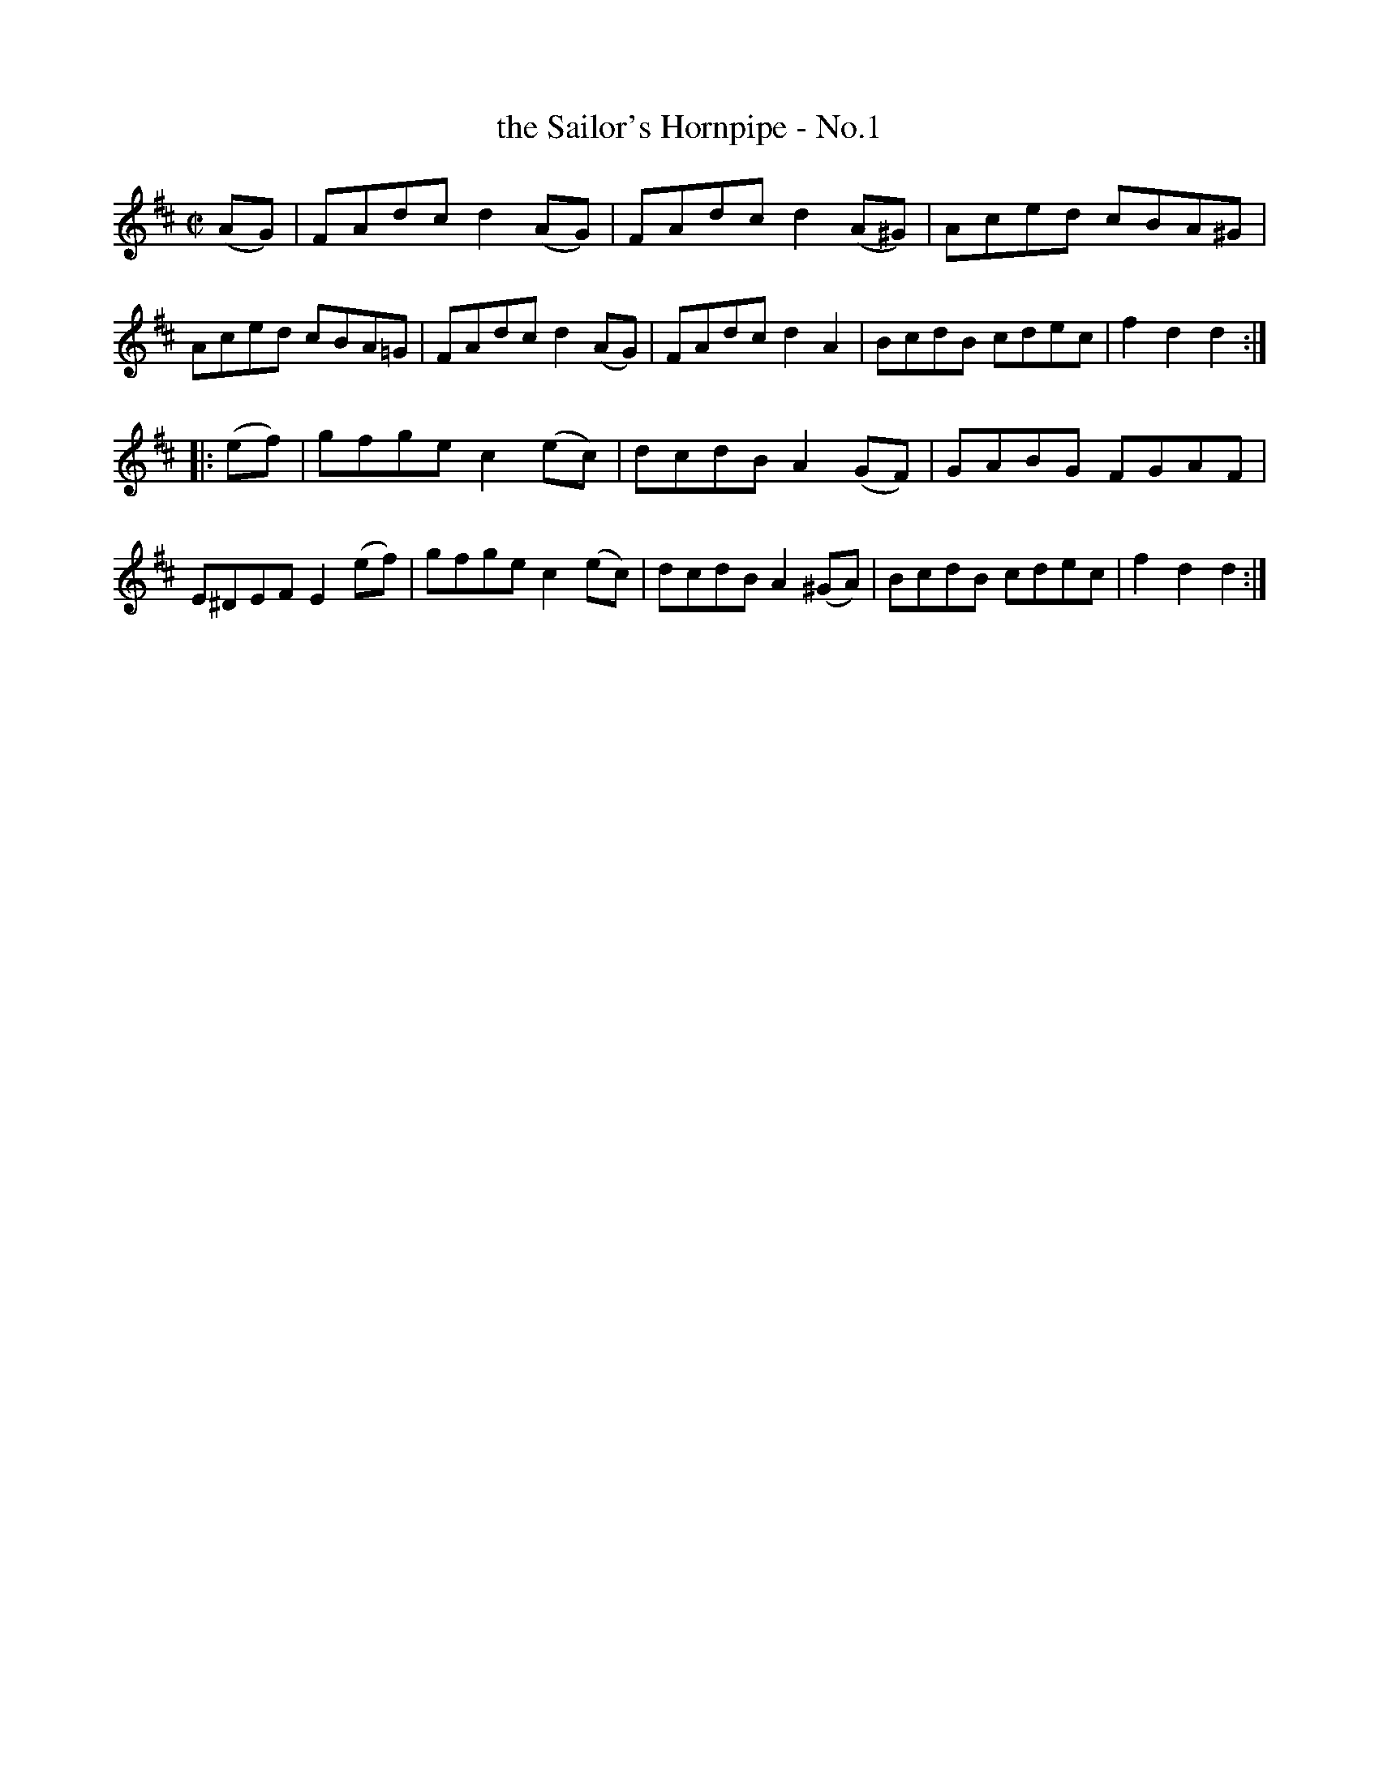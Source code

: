 X: 1577
T: the Sailor's Hornpipe - No.1
R: hornpipe
B: O'Neill's 1850 #1577
Z: Michael D. Long, 9/28/98
Z: Michael Hogan
M: C|
L: 1/8
K: D
(AG) |\
FAdc d2(AG) | FAdc d2(A^G) | Aced cBA^G | Aced cBA=G |\
FAdc d2(AG) | FAdc d2A2 | BcdB cdec | f2d2 d2 :|
|: (ef) |\
gfge c2(ec) | dcdB A2(GF) | GABG FGAF | E^DEF E2(ef) |\
gfge c2(ec) | dcdB A2(^GA) | BcdB cdec | f2d2 d2 :|
